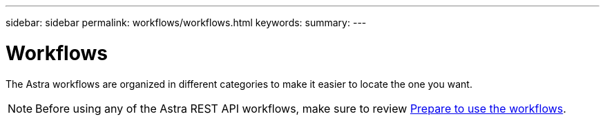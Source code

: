 ---
sidebar: sidebar
permalink: workflows/workflows.html
keywords:
summary:
---

= Workflows
:hardbreaks:
:nofooter:
:icons: font
:linkattrs:
:imagesdir: ./media/

[.lead]
The Astra workflows are organized in different categories to make it easier to locate the one you want.

[NOTE]
Before using any of the Astra REST API workflows, make sure to review link:../get-started/prepare_to_use_workflows.html[Prepare to use the workflows].
